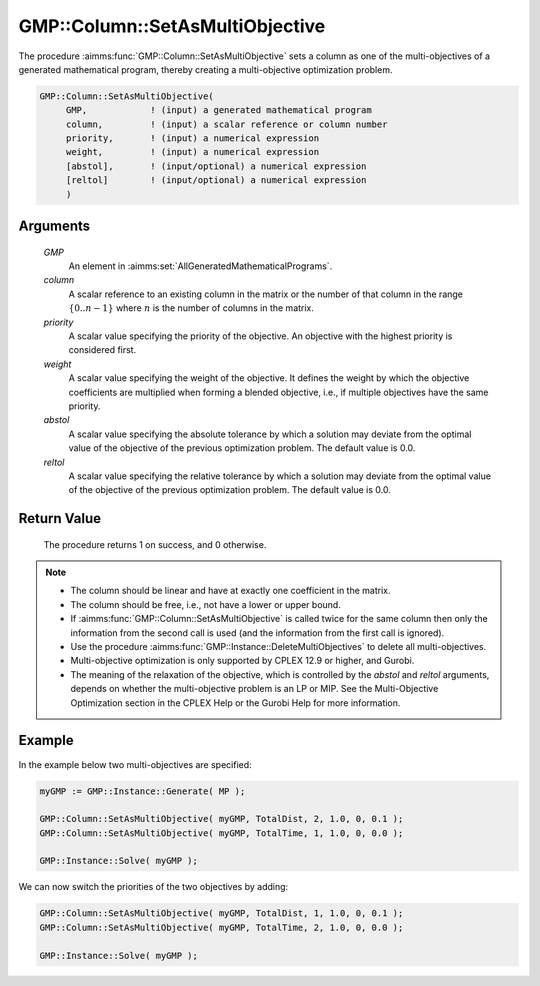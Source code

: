 .. aimms:procedure:: GMP::Column::SetAsMultiObjective(GMP, column, priority, weight, abstol, reltol)

.. _GMP::Column::SetAsMultiObjective:

GMP::Column::SetAsMultiObjective
================================

The procedure :aimms:func:`GMP::Column::SetAsMultiObjective` sets a column as one
of the multi-objectives of a generated mathematical program, thereby
creating a multi-objective optimization problem.

.. code-block:: aimms

    GMP::Column::SetAsMultiObjective(
         GMP,            ! (input) a generated mathematical program
         column,         ! (input) a scalar reference or column number
         priority,       ! (input) a numerical expression
         weight,         ! (input) a numerical expression
         [abstol],       ! (input/optional) a numerical expression
         [reltol]        ! (input/optional) a numerical expression
         )

Arguments
---------

    *GMP*
        An element in :aimms:set:`AllGeneratedMathematicalPrograms`.

    *column*
        A scalar reference to an existing column in the matrix or the number of
        that column in the range :math:`\{ 0 .. n-1 \}` where :math:`n` is the
        number of columns in the matrix.

    *priority*
        A scalar value specifying the priority of the objective. An objective
        with the highest priority is considered first.

    *weight*
        A scalar value specifying the weight of the objective. It defines the
        weight by which the objective coefficients are multiplied when forming a
        blended objective, i.e., if multiple objectives have the same priority.

    *abstol*
        A scalar value specifying the absolute tolerance by which a solution may
        deviate from the optimal value of the objective of the previous
        optimization problem. The default value is 0.0.

    *reltol*
        A scalar value specifying the relative tolerance by which a solution may
        deviate from the optimal value of the objective of the previous
        optimization problem. The default value is 0.0.

Return Value
------------

    The procedure returns 1 on success, and 0 otherwise.

.. note::

    -  The column should be linear and have at exactly one coefficient in
       the matrix.

    -  The column should be free, i.e., not have a lower or upper bound.

    -  If :aimms:func:`GMP::Column::SetAsMultiObjective` is called twice for the same
       column then only the information from the second call is used (and
       the information from the first call is ignored).

    -  Use the procedure :aimms:func:`GMP::Instance::DeleteMultiObjectives` to delete
       all multi-objectives.

    -  Multi-objective optimization is only supported by CPLEX 12.9 or
       higher, and Gurobi.

    -  The meaning of the relaxation of the objective, which is controlled
       by the *abstol* and *reltol* arguments, depends on whether the
       multi-objective problem is an LP or MIP. See the Multi-Objective
       Optimization section in the CPLEX Help or the Gurobi Help for more
       information.

Example
-------

In the example below two multi-objectives are specified:

.. code-block:: aimms

    myGMP := GMP::Instance::Generate( MP );

    GMP::Column::SetAsMultiObjective( myGMP, TotalDist, 2, 1.0, 0, 0.1 );
    GMP::Column::SetAsMultiObjective( myGMP, TotalTime, 1, 1.0, 0, 0.0 );

    GMP::Instance::Solve( myGMP );

We can now switch the priorities of the two objectives by adding:

.. code-block:: aimms

    GMP::Column::SetAsMultiObjective( myGMP, TotalDist, 1, 1.0, 0, 0.1 );
    GMP::Column::SetAsMultiObjective( myGMP, TotalTime, 2, 1.0, 0, 0.0 );

    GMP::Instance::Solve( myGMP );

.. seealso::

    The procedure :aimms:func:`GMP::Instance::DeleteMultiObjectives`.

